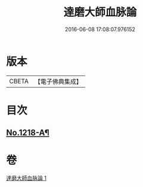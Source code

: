 #+TITLE: 達磨大師血脉論 
#+DATE: 2016-06-08 17:08:07.976152

* 版本
 |     CBETA|【電子佛典集成】|

* 目次
** [[file:KR6q0113_001.txt::001-0002a1][No.1218-A¶]]

* 卷
[[file:KR6q0113_001.txt][達磨大師血脉論 1]]

